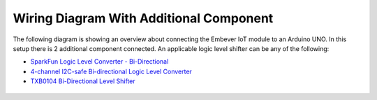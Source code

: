 .. _wiring_led_btn:

Wiring Diagram With Additional Component
=============================================
The following diagram is showing an overview about connecting the Embever IoT module to
an Arduino UNO. In this setup there is 2 additional component connected.
An applicable logic level shifter can be any of the following:

* `SparkFun Logic Level Converter - Bi-Directional <https://www.sparkfun.com/products/12009>`_
* `4-channel I2C-safe Bi-directional Logic Level Converter <https://www.adafruit.com/product/757>`_
* `TXB0104 Bi-Directional Level Shifter <https://www.adafruit.com/product/1875>`_
  
.. figure:: ../img/wiring_uno_led_btn.png
  :width: 600
  :align: center
  :alt: Embever CaaM Development Board wiring
